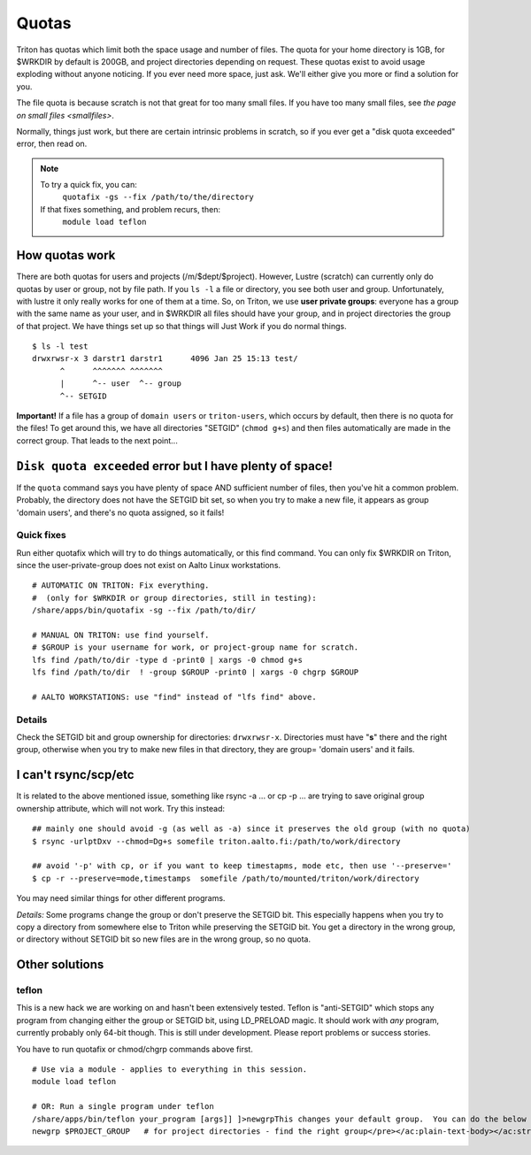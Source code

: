 ======
Quotas
======

Triton has quotas which limit both the space usage and number of files.
The quota for your home directory is 1GB, for $WRKDIR by default is
200GB, and project directories depending on request. These quotas exist
to avoid usage exploding without anyone noticing. If you ever need more
space, just ask. We'll either give you more or find a solution for you.

The file quota is because scratch is not that great for too many small
files. If you have too many small files, see `the page on small files
<smallfiles>`.

Normally, things just work, but there are certain intrinsic problems in
scratch, so if you ever get a "disk quota exceeded" error, then read on.

.. note::

   To try a quick fix, you can:
     ``quotafix -gs --fix /path/to/the/directory``

   If that fixes something, and problem recurs, then:
     ``module load teflon``
     
How quotas work
---------------

There are both quotas for users and projects (/m/$dept/$project).
However, Lustre (scratch) can currently only do quotas by user or group,
not by file path. If you ``ls -l`` a file or directory, you see both
user and group. Unfortunately, with lustre it only really works for one
of them at a time. So, on Triton, we use **user private groups**:
everyone has a group with the same name as your user, and in $WRKDIR all
files should have your group, and in project directories the group of
that project. We have things set up so that things will Just Work if you
do normal things.

::

    $ ls -l test
    drwxrwsr-x 3 darstr1 darstr1      4096 Jan 25 15:13 test/
          ^      ^^^^^^^ ^^^^^^^
          |      ^-- user  ^-- group
          ^-- SETGID

**Important!** If a file has a group of ``domain users`` or
``triton-users``, which occurs by default, then there is no quota for
the files! To get around this, we have all directories "SETGID"
(``chmod g+s``) and then files automatically are made in the correct
group. That leads to the next point...

``Disk quota exceeded`` error but I have plenty of space!
---------------------------------------------------------

If the ``quota`` command says you have plenty of space AND sufficient
number of files, then you've hit a common problem. Probably, the
directory does not have the SETGID bit set, so when you try to make a
new file, it appears as group 'domain users', and there's no quota
assigned, so it fails!

Quick fixes
~~~~~~~~~~~

Run either quotafix which will try to do things automatically, or this
find command. You can only fix $WRKDIR on Triton, since the
user-private-group does not exist on Aalto Linux workstations.

::

    # AUTOMATIC ON TRITON: Fix everything.
    #  (only for $WRKDIR or group directories, still in testing):
    /share/apps/bin/quotafix -sg --fix /path/to/dir/
     
    # MANUAL ON TRITON: use find yourself.
    # $GROUP is your username for work, or project-group name for scratch.
    lfs find /path/to/dir -type d -print0 | xargs -0 chmod g+s
    lfs find /path/to/dir  ! -group $GROUP -print0 | xargs -0 chgrp $GROUP

    # AALTO WORKSTATIONS: use "find" instead of "lfs find" above.

Details
~~~~~~~

Check the SETGID bit and group ownership for directories:
``drwxrwsr-x``. Directories must have "**s**" there and the right group,
otherwise when you try to make new files in that directory, they are
group= 'domain users' and it fails.

I can't rsync/scp/etc
---------------------

It is related to the above mentioned issue, something like rsync -a ...
or cp -p ... are trying to save original group ownership attribute,
which will not work. Try this instead:

.. raw:: html

   <div class="container" title="Hint: double-click to select code">

::

    ## mainly one should avoid -g (as well as -a) since it preserves the old group (with no quota)
    $ rsync -urlptDxv --chmod=Dg+s somefile triton.aalto.fi:/path/to/work/directory
     
    ## avoid '-p' with cp, or if you want to keep timestapms, mode etc, then use '--preserve='
    $ cp -r --preserve=mode,timestamps  somefile /path/to/mounted/triton/work/directory

.. raw:: html

   </div>

You may need similar things for other different programs.

*Details:* Some programs change the group or don't preserve the SETGID
bit. This especially happens when you try to copy a directory from
somewhere else to Triton while preserving the SETGID bit. You get a
directory in the wrong group, or directory without SETGID bit so new
files are in the wrong group, so no quota.

Other solutions
---------------

teflon
~~~~~~

This is a new hack we are working on and hasn't been extensively tested.
Teflon is "anti-SETGID" which stops any program from changing either the
group or SETGID bit, using LD\_PRELOAD magic. It should work with *any*
program, currently probably only 64-bit though. This is still under
development. Please report problems or success stories.

You have to run quotafix or chmod/chgrp commands above first.

::

    # Use via a module - applies to everything in this session.
    module load teflon

    # OR: Run a single program under teflon
    /share/apps/bin/teflon your_program [args]] ]>newgrpThis changes your default group.  You can do the below commands, and it will change your default group.  This is per-shell (it makes a subshell).  When you are done, use exit to revert back.  Theoretically there's no downside to this, but if you alternate between project directories and group directories, eventually the quotas will get mixed up between the directories.newgrp $USER            # for $WRKDIR
    newgrp $PROJECT_GROUP   # for project directories - find the right group</pre></ac:plain-text-body></ac:structured-macro><p> </p><p> </p><h2>Details</h2><p><em>Why this happens:</em> $WRKDIR directory is owned by the user and user's group that has the same name and GID as UID. Quota is set per group, not per user. That is how it was implemented since 2011 when we got Lustre in use. Since spring 2015 Triton is using Aalto AD for the authentication which sets everyone a default group ID to 'domain users'. If you copy anything to $WRKDIR/subdirectory that has no +s  bit you copy as a 'domain users' member and file system refuses to do so due to no quota available. If g+s bit is set, all your directories/files copied/created will get the directory's group ownership instead of that default group 'domain users'.  There can be very confusing interactions between this and user/shared directories.</p>
